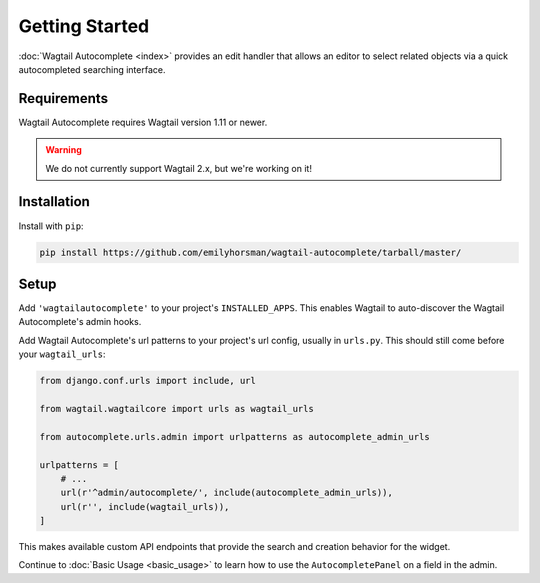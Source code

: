===============
Getting Started
===============

:doc:`Wagtail Autocomplete <index>` provides an edit handler that allows an editor to
select related objects via a quick autocompleted searching interface.

Requirements
============

Wagtail Autocomplete requires Wagtail version 1.11 or newer.

.. warning::

    We do not currently support Wagtail 2.x, but we're working on it!

Installation
============

Install with ``pip``:

.. code-block:: sh

    pip install https://github.com/emilyhorsman/wagtail-autocomplete/tarball/master/

Setup
=====

Add ``'wagtailautocomplete'`` to your project's ``INSTALLED_APPS``. This enables Wagtail to auto-discover the Wagtail Autocomplete's admin hooks.

Add Wagtail Autocomplete's url patterns to your project's url config, usually in ``urls.py``. This should still come before your ``wagtail_urls``:

.. code-block:: python

    from django.conf.urls import include, url

    from wagtail.wagtailcore import urls as wagtail_urls

    from autocomplete.urls.admin import urlpatterns as autocomplete_admin_urls

    urlpatterns = [
        # ...
        url(r'^admin/autocomplete/', include(autocomplete_admin_urls)),
        url(r'', include(wagtail_urls)),
    ]

This makes available custom API endpoints that provide the search and creation behavior for the widget.

Continue to :doc:`Basic Usage <basic_usage>` to learn how to use the ``AutocompletePanel`` on a field in the admin.
